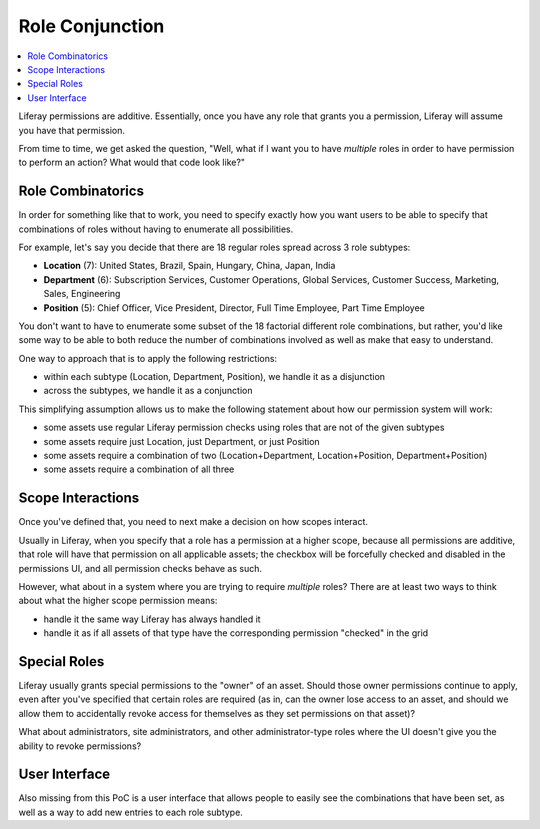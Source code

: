 Role Conjunction
================

.. contents:: :local:

Liferay permissions are additive. Essentially, once you have any role that grants you a permission, Liferay will assume you have that permission.

From time to time, we get asked the question, "Well, what if I want you to have *multiple* roles in order to have permission to perform an action? What would that code look like?"

Role Combinatorics
------------------

In order for something like that to work, you need to specify exactly how you want users to be able to specify that combinations of roles without having to enumerate all possibilities.

For example, let's say you decide that there are 18 regular roles spread across 3 role subtypes:

* **Location** (7): United States, Brazil, Spain, Hungary, China, Japan, India
* **Department** (6): Subscription Services, Customer Operations, Global Services, Customer Success, Marketing, Sales, Engineering
* **Position** (5): Chief Officer, Vice President, Director, Full Time Employee, Part Time Employee

You don't want to have to enumerate some subset of the 18 factorial different role combinations, but rather, you'd like some way to be able to both reduce the number of combinations involved as well as make that easy to understand.

One way to approach that is to apply the following restrictions:

* within each subtype (Location, Department, Position), we handle it as a disjunction
* across the subtypes, we handle it as a conjunction

This simplifying assumption allows us to make the following statement about how our permission system will work:

* some assets use regular Liferay permission checks using roles that are not of the given subtypes
* some assets require just Location, just Department, or just Position
* some assets require a combination of two (Location+Department, Location+Position, Department+Position)
* some assets require a combination of all three

Scope Interactions
------------------

Once you've defined that, you need to next make a decision on how scopes interact.

Usually in Liferay, when you specify that a role has a permission at a higher scope, because all permissions are additive, that role will have that permission on all applicable assets; the checkbox will be forcefully checked and disabled in the permissions UI, and all permission checks behave as such.

However, what about in a system where you are trying to require *multiple* roles? There are at least two ways to think about what the higher scope permission means:

* handle it the same way Liferay has always handled it
* handle it as if all assets of that type have the corresponding permission "checked" in the grid

Special Roles
-------------

Liferay usually grants special permissions to the "owner" of an asset. Should those owner permissions continue to apply, even after you've specified that certain roles are required (as in, can the owner lose access to an asset, and should we allow them to accidentally revoke access for themselves as they set permissions on that asset)?

What about administrators, site administrators, and other administrator-type roles where the UI doesn't give you the ability to revoke permissions?

User Interface
--------------

Also missing from this PoC is a user interface that allows people to easily see the combinations that have been set, as well as a way to add new entries to each role subtype.